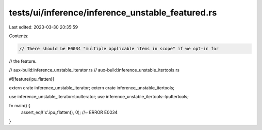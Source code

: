 tests/ui/inference/inference_unstable_featured.rs
=================================================

Last edited: 2023-03-30 20:35:59

Contents:

.. code-block:: rs

    // There should be E0034 "multiple applicable items in scope" if we opt-in for
// the feature.

// aux-build:inference_unstable_iterator.rs
// aux-build:inference_unstable_itertools.rs

#![feature(ipu_flatten)]

extern crate inference_unstable_iterator;
extern crate inference_unstable_itertools;

use inference_unstable_iterator::IpuIterator;
use inference_unstable_itertools::IpuItertools;

fn main() {
    assert_eq!('x'.ipu_flatten(), 0);   //~ ERROR E0034
}


